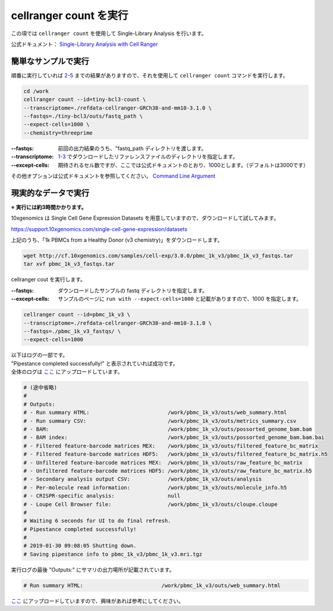 cellranger count を実行
--------------------------

この項では ``cellranger count`` を使用して Single-Library Analysis を行います。

公式ドキュメント： `Single-Library Analysis with Cell Ranger <https://support.10xgenomics.com/single-cell-gene-expression/software/pipelines/latest/using/count>`__

簡単なサンプルで実行
~~~~~~~~~~~~~~~~~~~~~~~~~

順番に実行していれば `2-5 <./cellranger_mkfastq.html#quality-control>`__ までの結果がありますので、それを使用して ``cellranger count`` コマンドを実行します。

.. code:: bash

   cd /work
   cellranger count --id=tiny-bcl3-count \
   --transcriptome=./refdata-cellranger-GRCh38-and-mm10-3.1.0 \
   --fastqs=./tiny-bcl3/outs/fastq_path \
   --expect-cells=1000 \
   --chemistry=threeprime

:--fastqs: 前回の出力結果のうち、"fastq_path  ディレクトリを渡します。
:--transcriptome: `1-3 <./setup.html#id2>`__ でダウンロードしたリファレンスファイルのディレクトリを指定します。
:--except-cells: 期待されるセル数ですが、ここでは公式ドキュメントのとおり、1000とします。（デフォルトは3000です）

その他オプションは公式ドキュメントを参照してください。 `Command Line Argument <https://support.10xgenomics.com/single-cell-gene-expression/software/pipelines/latest/using/count#args>`__

現実的なデータで実行
~~~~~~~~~~~~~~~~~~~~~~~~~

※ **実行には約3時間かかります。**

10xgenomics は Single Cell Gene Expression Datasets を用意していますので、ダウンロードして試してみます。

https://support.10xgenomics.com/single-cell-gene-expression/datasets

上記のうち、「1k PBMCs from a Healthy Donor (v3 chemistry)」をダウンロードします。

.. code:: bash

   wget http://cf.10xgenomics.com/samples/cell-exp/3.0.0/pbmc_1k_v3/pbmc_1k_v3_fastqs.tar
   tar xvf pbmc_1k_v3_fastqs.tar

cellranger cout を実行します。

:--fastqs: ダウンロードしたサンプルの fastq ディレクトリを指定します。
:--except-cells: サンプルのページに ``run with --expect-cells=1000`` と記載がありますので、1000 を指定します。

.. code:: bash

   cellranger count --id=pbmc_1k_v3 \
   --transcriptome=./refdata-cellranger-GRCh38-and-mm10-3.1.0 \
   --fastqs=./pbmc_1k_v3_fastqs/ \
   --expect-cells=1000

| 以下はログの一部です。
| "Pipestance completed successfully!" と表示されていれば成功です。
| 全体のログは `ここ <../data/cellranger_count_pbmc_1k_v3.log>`__ にアップロードしています。

.. code:: bash

    # (途中省略)
    #
    # Outputs:
    # - Run summary HTML:                         /work/pbmc_1k_v3/outs/web_summary.html
    # - Run summary CSV:                          /work/pbmc_1k_v3/outs/metrics_summary.csv
    # - BAM:                                      /work/pbmc_1k_v3/outs/possorted_genome_bam.bam
    # - BAM index:                                /work/pbmc_1k_v3/outs/possorted_genome_bam.bam.bai
    # - Filtered feature-barcode matrices MEX:    /work/pbmc_1k_v3/outs/filtered_feature_bc_matrix
    # - Filtered feature-barcode matrices HDF5:   /work/pbmc_1k_v3/outs/filtered_feature_bc_matrix.h5
    # - Unfiltered feature-barcode matrices MEX:  /work/pbmc_1k_v3/outs/raw_feature_bc_matrix
    # - Unfiltered feature-barcode matrices HDF5: /work/pbmc_1k_v3/outs/raw_feature_bc_matrix.h5
    # - Secondary analysis output CSV:            /work/pbmc_1k_v3/outs/analysis
    # - Per-molecule read information:            /work/pbmc_1k_v3/outs/molecule_info.h5
    # - CRISPR-specific analysis:                 null
    # - Loupe Cell Browser file:                  /work/pbmc_1k_v3/outs/cloupe.cloupe
    #
    # Waiting 6 seconds for UI to do final refresh.
    # Pipestance completed successfully!
    # 
    # 2019-01-30 09:08:05 Shutting down.
    # Saving pipestance info to pbmc_1k_v3/pbmc_1k_v3.mri.tgz

実行ログの最後 "Outputs:" にサマリの出力場所が記載されています。

.. code:: bash

    # Run summary HTML:                         /work/pbmc_1k_v3/outs/web_summary.html

`ここ <../data/pbmc_1k_v3/outs/web_summary.html>`__ にアップロードしていますので、興味があれば参考にしてください。
